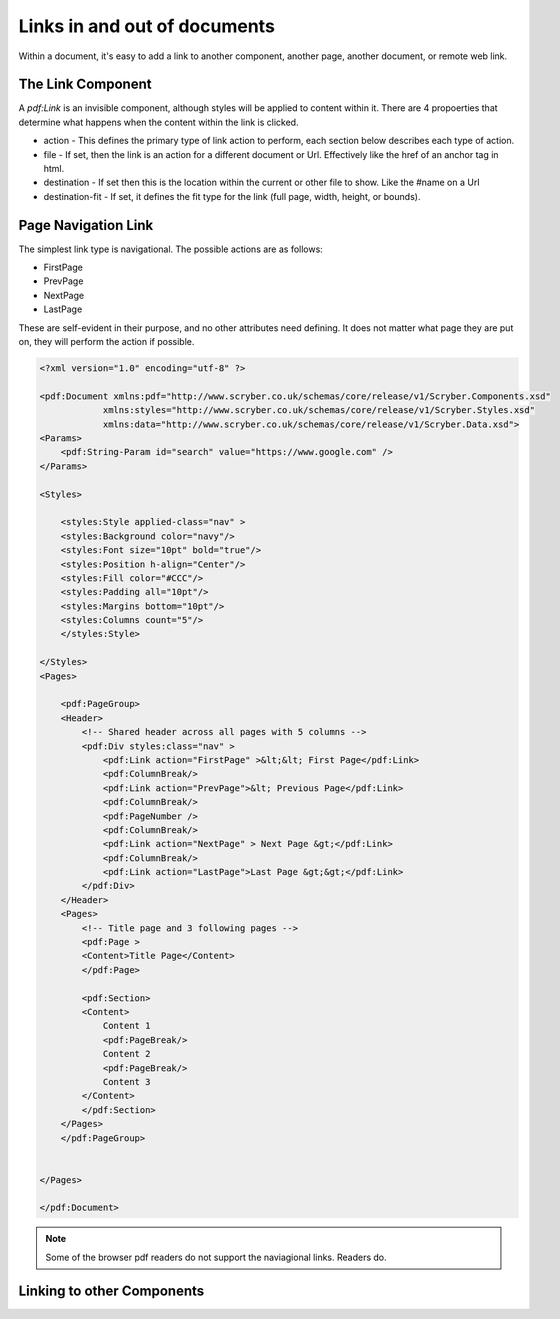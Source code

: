 ======================================
Links in  and out of documents
======================================

Within a document, it's easy to add a link to another component, another page, 
another document, or remote web link.


The Link Component
==================

A `pdf:Link` is an invisible component, although styles will be applied to content within it.
There are 4 propoerties that determine what happens when the content within the link is clicked.

* action - This defines the primary type of link action to perform, each section below describes each type of action.
* file - If set, then the link is an action for a different document or Url. Effectively like the href of an anchor tag in html.
* destination - If set then this is the location within the current or other file to show. Like the #name on a Url
* destination-fit - If set, it defines the fit type for the link (full page, width, height, or bounds).


Page Navigation Link
=====================

The simplest link type is navigational. The possible actions are as follows:

* FirstPage
* PrevPage
* NextPage
* LastPage

These are self-evident in their purpose, and no other attributes need defining.
It does not matter what page they are put on, they will perform the action if possible.


.. code-block:: xml

    <?xml version="1.0" encoding="utf-8" ?>

    <pdf:Document xmlns:pdf="http://www.scryber.co.uk/schemas/core/release/v1/Scryber.Components.xsd"
                xmlns:styles="http://www.scryber.co.uk/schemas/core/release/v1/Scryber.Styles.xsd"
                xmlns:data="http://www.scryber.co.uk/schemas/core/release/v1/Scryber.Data.xsd">
    <Params>
        <pdf:String-Param id="search" value="https://www.google.com" />
    </Params>

    <Styles>

        <styles:Style applied-class="nav" >
        <styles:Background color="navy"/>
        <styles:Font size="10pt" bold="true"/>
        <styles:Position h-align="Center"/>
        <styles:Fill color="#CCC"/>
        <styles:Padding all="10pt"/>
        <styles:Margins bottom="10pt"/>
        <styles:Columns count="5"/>
        </styles:Style>
        
    </Styles>
    <Pages>

        <pdf:PageGroup>
        <Header>
            <!-- Shared header across all pages with 5 columns -->
            <pdf:Div styles:class="nav" >
                <pdf:Link action="FirstPage" >&lt;&lt; First Page</pdf:Link>
                <pdf:ColumnBreak/>
                <pdf:Link action="PrevPage">&lt; Previous Page</pdf:Link>
                <pdf:ColumnBreak/>
                <pdf:PageNumber />
                <pdf:ColumnBreak/>
                <pdf:Link action="NextPage" > Next Page &gt;</pdf:Link>
                <pdf:ColumnBreak/>
                <pdf:Link action="LastPage">Last Page &gt;&gt;</pdf:Link>
            </pdf:Div>
        </Header>
        <Pages>
            <!-- Title page and 3 following pages -->
            <pdf:Page >
            <Content>Title Page</Content>
            </pdf:Page>

            <pdf:Section>
            <Content>
                Content 1
                <pdf:PageBreak/>
                Content 2
                <pdf:PageBreak/>
                Content 3
            </Content>
            </pdf:Section>
        </Pages>
        </pdf:PageGroup>

    
    </Pages>
    
    </pdf:Document>

.. image:: images/documentLinksNavigation.png

.. note:: Some of the browser pdf readers do not support the naviagional links. Readers do.


Linking to other Components
===========================

